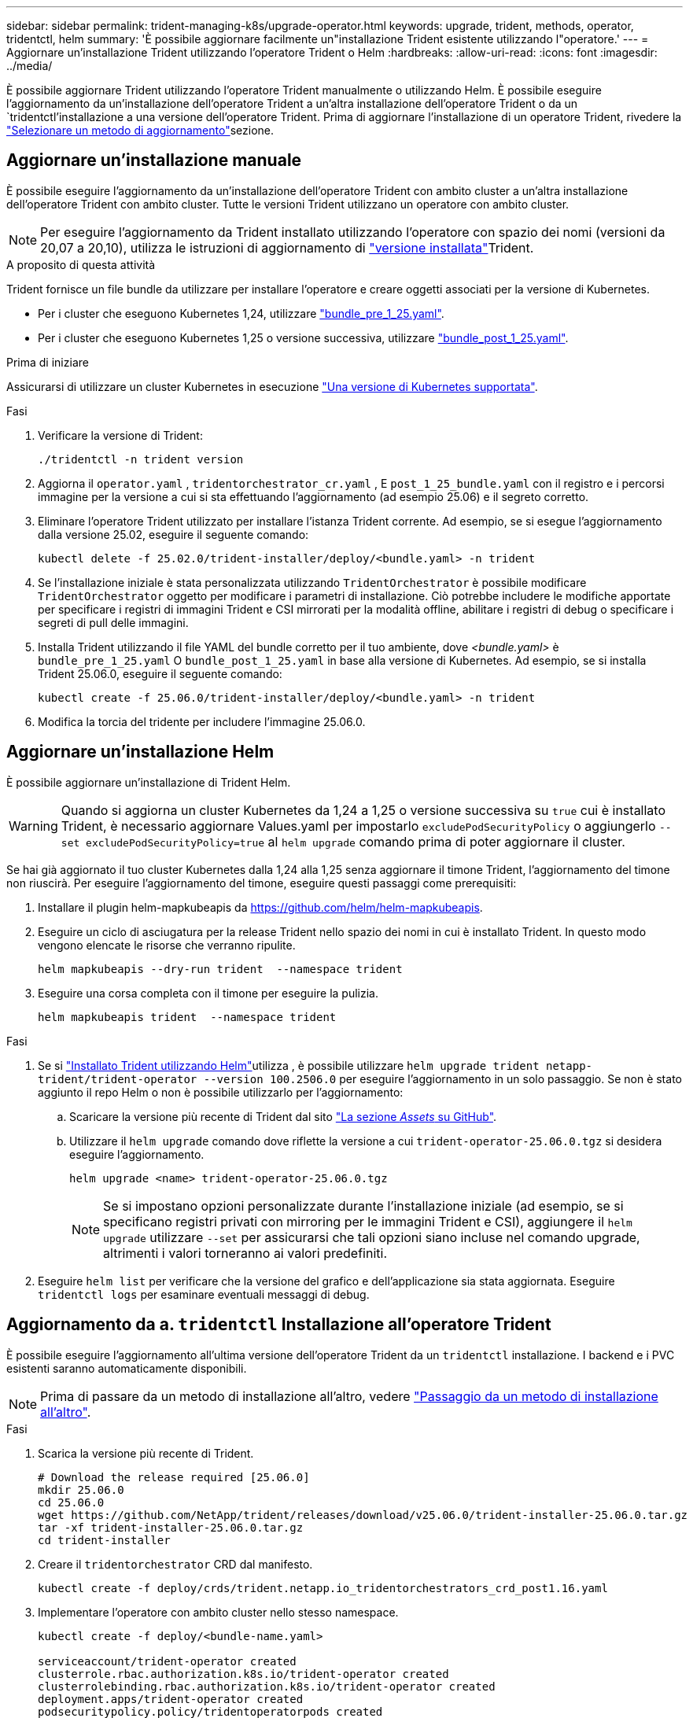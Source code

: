 ---
sidebar: sidebar 
permalink: trident-managing-k8s/upgrade-operator.html 
keywords: upgrade, trident, methods, operator, tridentctl, helm 
summary: 'È possibile aggiornare facilmente un"installazione Trident esistente utilizzando l"operatore.' 
---
= Aggiornare un'installazione Trident utilizzando l'operatore Trident o Helm
:hardbreaks:
:allow-uri-read: 
:icons: font
:imagesdir: ../media/


[role="lead"]
È possibile aggiornare Trident utilizzando l'operatore Trident manualmente o utilizzando Helm. È possibile eseguire l'aggiornamento da un'installazione dell'operatore Trident a un'altra installazione dell'operatore Trident o da un `tridentctl`'installazione a una versione dell'operatore Trident. Prima di aggiornare l'installazione di un operatore Trident, rivedere la link:upgrade-trident.html#select-an-upgrade-method["Selezionare un metodo di aggiornamento"]sezione.



== Aggiornare un'installazione manuale

È possibile eseguire l'aggiornamento da un'installazione dell'operatore Trident con ambito cluster a un'altra installazione dell'operatore Trident con ambito cluster.  Tutte le versioni Trident utilizzano un operatore con ambito cluster.


NOTE: Per eseguire l'aggiornamento da Trident installato utilizzando l'operatore con spazio dei nomi (versioni da 20,07 a 20,10), utilizza le istruzioni di aggiornamento di link:../earlier-versions.html["versione installata"]Trident.

.A proposito di questa attività
Trident fornisce un file bundle da utilizzare per installare l'operatore e creare oggetti associati per la versione di Kubernetes.

* Per i cluster che eseguono Kubernetes 1,24, utilizzare link:https://github.com/NetApp/trident/tree/stable/v25.02/deploy/bundle_pre_1_25.yaml["bundle_pre_1_25.yaml"^].
* Per i cluster che eseguono Kubernetes 1,25 o versione successiva, utilizzare link:https://github.com/NetApp/trident/tree/stable/v25.02/deploy/bundle_post_1_25.yaml["bundle_post_1_25.yaml"^].


.Prima di iniziare
Assicurarsi di utilizzare un cluster Kubernetes in esecuzione link:../trident-get-started/requirements.html["Una versione di Kubernetes supportata"].

.Fasi
. Verificare la versione di Trident:
+
[listing]
----
./tridentctl -n trident version
----
. Aggiorna il `operator.yaml` , `tridentorchestrator_cr.yaml` , E `post_1_25_bundle.yaml` con il registro e i percorsi immagine per la versione a cui si sta effettuando l'aggiornamento (ad esempio 25.06) e il segreto corretto.
. Eliminare l'operatore Trident utilizzato per installare l'istanza Trident corrente.  Ad esempio, se si esegue l'aggiornamento dalla versione 25.02, eseguire il seguente comando:
+
[listing]
----
kubectl delete -f 25.02.0/trident-installer/deploy/<bundle.yaml> -n trident
----
. Se l'installazione iniziale è stata personalizzata utilizzando `TridentOrchestrator` è possibile modificare `TridentOrchestrator` oggetto per modificare i parametri di installazione. Ciò potrebbe includere le modifiche apportate per specificare i registri di immagini Trident e CSI mirrorati per la modalità offline, abilitare i registri di debug o specificare i segreti di pull delle immagini.
. Installa Trident utilizzando il file YAML del bundle corretto per il tuo ambiente, dove _<bundle.yaml>_ è
`bundle_pre_1_25.yaml` O `bundle_post_1_25.yaml` in base alla versione di Kubernetes.  Ad esempio, se si installa Trident 25.06.0, eseguire il seguente comando:
+
[listing]
----
kubectl create -f 25.06.0/trident-installer/deploy/<bundle.yaml> -n trident
----
. Modifica la torcia del tridente per includere l'immagine 25.06.0.




== Aggiornare un'installazione Helm

È possibile aggiornare un'installazione di Trident Helm.


WARNING: Quando si aggiorna un cluster Kubernetes da 1,24 a 1,25 o versione successiva su `true` cui è installato Trident, è necessario aggiornare Values.yaml per impostarlo `excludePodSecurityPolicy` o aggiungerlo `--set excludePodSecurityPolicy=true` al `helm upgrade` comando prima di poter aggiornare il cluster.

Se hai già aggiornato il tuo cluster Kubernetes dalla 1,24 alla 1,25 senza aggiornare il timone Trident, l'aggiornamento del timone non riuscirà. Per eseguire l'aggiornamento del timone, eseguire questi passaggi come prerequisiti:

. Installare il plugin helm-mapkubeapis da https://github.com/helm/helm-mapkubeapis[].
. Eseguire un ciclo di asciugatura per la release Trident nello spazio dei nomi in cui è installato Trident. In questo modo vengono elencate le risorse che verranno ripulite.
+
[listing]
----
helm mapkubeapis --dry-run trident  --namespace trident
----
. Eseguire una corsa completa con il timone per eseguire la pulizia.
+
[listing]
----
helm mapkubeapis trident  --namespace trident
----


.Fasi
. Se si link:../trident-get-started/kubernetes-deploy-helm.html#deploy-the-trident-operator-and-install-trident-using-helm["Installato Trident utilizzando Helm"]utilizza , è possibile utilizzare `helm upgrade trident netapp-trident/trident-operator --version 100.2506.0` per eseguire l'aggiornamento in un solo passaggio. Se non è stato aggiunto il repo Helm o non è possibile utilizzarlo per l'aggiornamento:
+
.. Scaricare la versione più recente di Trident dal sito link:https://github.com/NetApp/trident/releases/latest["La sezione _Assets_ su GitHub"^].
.. Utilizzare il `helm upgrade` comando dove riflette la versione a cui `trident-operator-25.06.0.tgz` si desidera eseguire l'aggiornamento.
+
[listing]
----
helm upgrade <name> trident-operator-25.06.0.tgz
----
+

NOTE: Se si impostano opzioni personalizzate durante l'installazione iniziale (ad esempio, se si specificano registri privati con mirroring per le immagini Trident e CSI), aggiungere il `helm upgrade` utilizzare `--set` per assicurarsi che tali opzioni siano incluse nel comando upgrade, altrimenti i valori torneranno ai valori predefiniti.



. Eseguire `helm list` per verificare che la versione del grafico e dell'applicazione sia stata aggiornata. Eseguire `tridentctl logs` per esaminare eventuali messaggi di debug.




== Aggiornamento da a. `tridentctl` Installazione all'operatore Trident

È possibile eseguire l'aggiornamento all'ultima versione dell'operatore Trident da un `tridentctl` installazione. I backend e i PVC esistenti saranno automaticamente disponibili.


NOTE: Prima di passare da un metodo di installazione all'altro, vedere link:../trident-get-started/kubernetes-deploy.html#moving-between-installation-methods["Passaggio da un metodo di installazione all'altro"].

.Fasi
. Scarica la versione più recente di Trident.
+
[listing]
----
# Download the release required [25.06.0]
mkdir 25.06.0
cd 25.06.0
wget https://github.com/NetApp/trident/releases/download/v25.06.0/trident-installer-25.06.0.tar.gz
tar -xf trident-installer-25.06.0.tar.gz
cd trident-installer
----
. Creare il `tridentorchestrator` CRD dal manifesto.
+
[listing]
----
kubectl create -f deploy/crds/trident.netapp.io_tridentorchestrators_crd_post1.16.yaml
----
. Implementare l'operatore con ambito cluster nello stesso namespace.
+
[listing]
----
kubectl create -f deploy/<bundle-name.yaml>

serviceaccount/trident-operator created
clusterrole.rbac.authorization.k8s.io/trident-operator created
clusterrolebinding.rbac.authorization.k8s.io/trident-operator created
deployment.apps/trident-operator created
podsecuritypolicy.policy/tridentoperatorpods created

#Examine the pods in the Trident namespace
NAME                                  READY   STATUS    RESTARTS   AGE
trident-controller-79df798bdc-m79dc   6/6     Running   0          150d
trident-node-linux-xrst8              2/2     Running   0          150d
trident-operator-5574dbbc68-nthjv     1/1     Running   0          1m30s
----
. Creare una `TridentOrchestrator` CR per l'installazione di Trident.
+
[listing]
----
cat deploy/crds/tridentorchestrator_cr.yaml
apiVersion: trident.netapp.io/v1
kind: TridentOrchestrator
metadata:
  name: trident
spec:
  debug: true
  namespace: trident

kubectl create -f deploy/crds/tridentorchestrator_cr.yaml

#Examine the pods in the Trident namespace
NAME                                READY   STATUS    RESTARTS   AGE
trident-csi-79df798bdc-m79dc        6/6     Running   0          1m
trident-csi-xrst8                   2/2     Running   0          1m
trident-operator-5574dbbc68-nthjv   1/1     Running   0          5m41s
----
. Confermare che Trident è stato aggiornato alla versione prevista.
+
[listing]
----
kubectl describe torc trident | grep Message -A 3

Message:                Trident installed
Namespace:              trident
Status:                 Installed
Version:                v25.06.0
----

